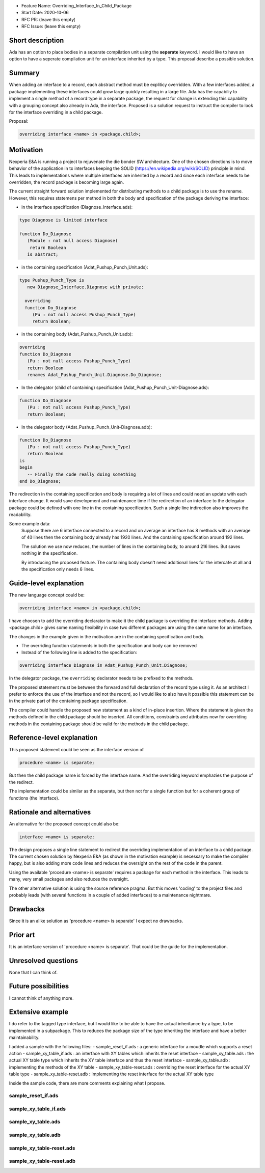 - Feature Name: Overriding_Interface_In_Child_Package
- Start Date: 2020-10-06
- RFC PR: (leave this empty)
- RFC Issue: (leave this empty)

Short description
=================

Ada has an option to place bodies in a separate compilation unit using the **seperate** keyword.
I would like to have an option to have a seperate compilation unit for an interface inherited by a type.
This proposal describe a possible solution.

Summary
=======

When adding an interface to a record, each abstract method must be expliticy overridden.
With a few interfaces added, a package implementing these interfaces could grow large quickly 
resulting in a large file.
Ada has the capabiliy to implement a single method of a record type in a separate package, 
the request for change is extending this capability with a grouping concept also already in Ada,
the interface. 
Proposed is a solution request to instruct the compiler to look for the interface overriding
in a child package.

Proposal:

.. code-block:: ada

      overriding interface <name> in <package.child>;

Motivation
==========

Nexperia E&A is running a project to rejuvenate the die bonder SW architecture.
One of the chosen directions is to move behavior of the application in to interfaces
keeping the SOLID (https://en.wikipedia.org/wiki/SOLID) principle in mind. 
This leads to implementations where multiple interfaces are inherited by a record
and since each interface needs to be overridden, the record package is becoming large again.

The current straight forward solution implemented for distributing methods to a child package
is to use the rename. However, this requires statemens per method in both the body 
and specification of the package deriving the interface:

- in the interface specification (Diagnose_Interface.ads): 
.. code-block:: ada

     type Diagnose is limited interface

     function Do_Diagnose
        (Module : not null access Diagnose)
         return Boolean
        is abstract;

- in the containing specification (Adat_Pushup_Punch_Unit.ads):
.. code-block:: ada

   type Pushup_Punch_Type is
      new Diagnose_Interface.Diagnose with private;

     overriding
     function Do_Diagnose
        (Pu : not null access Pushup_Punch_Type)
        return Boolean;

- in the containing body (Adat_Pushup_Punch_Unit.adb):
.. code-block:: ada

     overriding
     function Do_Diagnose
        (Pu : not null access Pushup_Punch_Type)
        return Boolean
        renames Adat_Pushup_Punch_Unit.Diagnose.Do_Diagnose;

- In the delegator (child of containing) specification (Adat_Pushup_Punch_Unit-Diagnose.ads):
.. code-block:: ada

     function Do_Diagnose
        (Pu : not null access Pushup_Punch_Type)
        return Boolean;

- In the delegator body (Adat_Pushup_Punch_Unit-Diagnose.adb):
.. code-block:: ada

     function Do_Diagnose
        (Pu : not null access Pushup_Punch_Type)
        return Boolean
     is
     begin
        -- Finally the code really doing something
     end Do_Diagnose;

The redirection in the containing specification and body is requiring a lot of lines and
could need an update with each interface change. It would save development and maintenance time 
if the redirection of an interface to the delegator package could be defined with one line in
the containing specification. Such a single line indirection also improves the readability. 

Some example data:
   Suppose there are 6 interface connected to a record
   and on average an interface has 8 methods with an average of 40 lines
   then the containing body already has 1920 lines.
   And the containing specification around 192 lines.

   The solution we use now reduces, the number of lines in the containing body, 
   to around 216 lines. But saves nothing in the specification.

   By introducing the proposed feature.
   The containing body doesn't need additional lines for the intercafe at all and
   the specification only needs 6 lines. 

Guide-level explanation
=======================

The new language concept could be:

.. code-block:: ada

      overriding interface <name> in <package.child>;

I have choosen to add the overriding declarator to make it the child package
is overriding the interface methods.
Adding <package.child> gives some naming flexibility in case 
two different packages are using the same name for an interface. 

The changes in the example given in the motivation are in the containing specification and body.

-  The overriding function statements in both the specification and body can be removed

-  Instead of the following line is added to the specification:
.. code-block:: ada

      overriding interface Diagnose in Adat_Pushup_Punch_Unit.Diagnose;

In the delegator package, the ``overriding``  declarator needs to be prefixed to the methods. 

The proposed statement must be between the forward and full declaration of the record type using it.
As an architect I prefer to enforce the use of the interface and not the record, 
so I would like to also have it possible this statement can be in the private part 
of the containing package specification.

The compiler could handle the proposed new statement as a kind of in-place insertion.
Where the statement is given the methods defined in the child package should be inserted.
All conditions, constraints and attributes now for overriding methods in the containing package
should be valid for the methods in the child package.  

Reference-level explanation
===========================

This proposed statement could be seen as the interface version of

.. code-block:: ada

      procedure <name> is separate;


But then the child package name is forced by the interface name. 
And the overriding keyword emphazies the purpose of the redirect.

The implementation could be similar as the separate, but then not for a single function
but for a coherent group of functions (the interface). 

Rationale and alternatives
==========================

An alternative for the proposed concept could also be:

.. code-block:: ada

      interface <name> is separate;

The design proposes a single line statement to redirect the overriding implementation
of an interface to a child package. 
The current chosen solution by Nexperia E&A (as shown in the motivation example) is
necessary to make the compiler happy, but is also adding more code lines and 
reduces the oversight on the rest of the code in the parent.

Using the available 'procedure <name> is separate' requires a package for each method in 
the interface. This leads to many, very small packages and also reduces the oversight.

The other alternative solution is using the source reference pragma.
But this moves 'coding' to the project files and probably leads 
(with several functions in a couple of added interfaces) to a maintenance nightmare.

Drawbacks
=========

Since it is an alike solution as 'procedure <name> is separate' I expect no drawbacks.

Prior art
=========

It is an interface version of 'procedure <name> is separate'.
That could be the guide for the implementation.

Unresolved questions
====================

None that I can think of.

Future possibilities
====================

I cannot think of anything more.

Extensive example
=================
I do refer to the tagged type interface, but I would like to be able to have the actual inheritance by a type, to be implemented in a subpackage.
This to reduces the package size of the type inheriting the interface and have a better maintainability.

I added a sample with the following files:
- sample_reset_if.ads : a generic interface for a moudle which supports a reset action
- sample_xy_table_if.ads : an interface with XY tables which inherits the reset interface
- sample_xy_table.ads : the actual XY table type which inherits the XY table interface and thus the reset interface
- sample_xy_table.adb : implementing the methods of the XY table
- sample_xy_table-reset.ads : overriding the reset interface for the actual XY table type 
- sample_xy_table-reset.adb : implementing the reset interface for the actual XY table type

Inside the sample code, there are more comments explaining what I propose.

sample_reset_if.ads
-------------------
.. code-block:: ada
   package Sample_Reset_If is
   
      type Resettable is limited interface;
      type Resettable_Iwa is access all Resettable'Class;
   
      procedure Do_Reset
        (I    : not null access Resettable)
         is null;
   
      function Is_Reset_In_Progress
         (I    : not null access Resettable)
         return Boolean
         is abstract;
   
      procedure Set_Axes_Enabled
         (I         : not null access Resettable;
          Enable    :                 Boolean)
         is null;
   
   end Sample_Reset_If;

sample_xy_table_if.ads
----------------------
.. code-block:: ada
   with Sample_Reset_If;
   
   package Sample_XY_Table_If is
   
      type XY_Table is limited interface
         and Sample_Reset_If.Resettable;
      type XY_Table_Iwa is access all XY_Table'Class;
   
      function Move_XY
         (XY       : not null access XY_Table;
          Position :                 Float_Point;
          Scale    :                 Float := 1.0)
         return Boolean
         is abstract;
   
      function Wait_XY
         (XY : not null access XY_Table)
         return Boolean
         is abstract;
   
      function XY_Position
         (XY        : not null access XY_Table;
          Generator :                 Boolean := True)
         return Float_Point
         is abstract;
   
   end Sample_XY_Table_If;

sample_xy_table.ads
-------------------
.. code-block:: ada
   with Sample_XY_Table_If;
   
   package Sample_XY_Table is
   
      --  This includes both the reset as the XY_Table interface
      type XY_Table_Type is
         new Sample_Xy_Table_If.XY_Table with private;
      type XY_Table_Cwa  is access all XY_Table_Type'Class;
   
      function Create
         return Sample_XY_Table_If.XY_Table_Iwa;
   
   private:
   
      --  Normally I now have to inherent all abstract functions
      --  and the null procedures I need
      --
      --  From the reset interface
      --
      --  overriding
      --     procedure Do_Reset
      --       (I    : not null access XY_Table_Type);
      --
      --  overriding
      --     function Is_Reset_In_Progress
      --        (I    : not null access XY_Table_Type)
      --        return Boolean;
      --
      --  overriding
      --     procedure Set_Axes_Enabled
      --        (I         : not null access XY_Table_Type;
      --         Enable    :                 Boolean);
      --
      --  This reset interface (and a few other generic interfaces, like diagnostics)
      --  I would like to implement in a separate package (and I was thinking of a child subpackage)
      --  So therefor I propose:
      overriding interface Resettable in sample_xy_table.reset;
      --  This tells the compiler to look in sample_xy_table-reset.ads for the declaration of this interface
      --  Like the 'separate' is defined to implement a function in a subpackage
   
      --  From the XY table interface
      --  This one is actually implementing the interface for this component so I don't mind
      --  to have it here
   
      overriding
      function Move_XY
         (XY       : not null access XY_Table_Type;
          Position :                 Float_Point;
          Scale    :                 Float := 1.0)
         return Boolean;
   
      overriding
       function Wait_XY
          (XY : not null access XY_Table_Type)
          return Boolean;
   
      overriding
       function XY_Position
          (XY        : not null access XY_Table_Type;
           Generator :                 Boolean := True)
          return Float_Point;
   
      type Pushup_XY_Type is
         new Sample_XY_Table_If.XY_Table
      with
      record
         X_Motor : Motion.Motor_Access;
         Y_Motor : Motion.Motor_Access;
      end record;
   
   end Sample_XY_Table;

sample_xy_table.adb
-------------------
.. code-block:: ada
   package body Sample_XY_Table is
   
      --  Normally I now have to implement all abstract functions
      --  and the null procedures I need
      --
      --  From the reset interface
      --
      --  overriding
      --     procedure Do_Reset
      --       (I    : not null access XY_Table_Type);
      --
      --  overriding
      --     function Is_Reset_In_Progress
      --        (I    : not null access XY_Table_Type)
      --        return Boolean;
      --
      --  overriding
      --     procedure Set_Axes_Enabled
      --        (I         : not null access XY_Table_Type;
      --         Enable    :                 Boolean);
      --
   
      --  But now they are in sample_xy_table-reset.adb
      --  When adding several interface, this keeps this package maintainable
   
      --  From the XY table interface
   
      overriding
      function Move_XY
         (XY       : not null access XY_Table_Type;
          Position :                 Float_Point;
          Scale    :                 Float := 1.0)
         return Boolean
      is
      begin
         some code doing something
      end Move_XY;
   
      overriding
       function Wait_XY
          (XY : not null access XY_Table_Type)
          return Boolean
      is
      begin
         some code doing something
      end Wait_XY;
   
      overriding
       function XY_Position
          (XY        : not null access XY_Table_Type;
           Generator :                 Boolean := True)
          return Float_Point
      is
      begin
         some code doing something
      end XY_Position;
   
   end Sample_XY_Table;

sample_xy_table-reset.ads
-------------------------
.. code-block:: ada
   --  Declaring the inherited reset interface with XY_Table_Type
   package Sample_XY_Table.Reset is
   
      --  From the reset interface
   
      overriding
      procedure Do_Reset
        (I    : not null access XY_Table_Type);
   
      overriding
      function Is_Reset_In_Progress
         (I    : not null access XY_Table_Type)
         return Boolean;
   
      overriding
      procedure Set_Axes_Enabled
         (I         : not null access XY_Table_Type;
          Enable    :                 Boolean);
   
   end Sample_XY_Table.Reset;

sample_xy_table-reset.adb
-------------------------
.. code-block:: ada
   --  Implementing the inherited reset interface with XY_Table_Type
   package body Sample_XY_Table.Reset is
   
      --  From the reset interface
   
      overriding
      procedure Do_Reset
        (I    : not null access XY_Table_Type)
      is
      begin
         Enable (I.X_Motor);
         Enable (I.Y_Motor);
         Home (I.X_Motor);
         Home (I.Y_Motor);
      end Do_Reset;
   
      overriding
      function Is_Reset_In_Progress
         (I    : not null access XY_Table_Type)
         return Boolean
      is
      begin
         return Is_Moving (I.X_Motor)
            or Is_Moving (I.Y_Motor);
      end Is_Reset_In_Progress;
   
      overriding
      procedure Set_Axes_Enabled
         (I         : not null access XY_Table_Type;
          Enable    :                 Boolean)
      begin
         if Enable then
            Enable (I.X_Motor);
            Enable (I.Y_Motor);
         else
            Disable (I.X_Motor);
            Disable (I.Y_Motor);
         end if;
      end Set_Axes_Enabled;
   
   end Sample_XY_Table.Reset;

